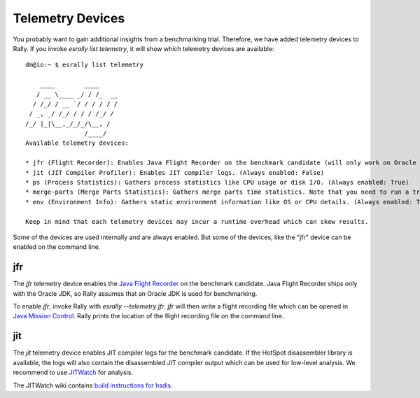 Telemetry Devices
=================

You probably want to gain additional insights from a benchmarking trial. Therefore, we have added telemetry devices to Rally. If you invoke
`esrally list telemetry`, it will show which telemetry devices are available::

    dm@io:~ $ esrally list telemetry
    
        ____        ____
       / __ \____ _/ / /_  __
      / /_/ / __ `/ / / / / /
     / _, _/ /_/ / / / /_/ /
    /_/ |_|\__,_/_/_/\__, /
                    /____/
    Available telemetry devices:
    
    * jfr (Flight Recorder): Enables Java Flight Recorder on the benchmark candidate (will only work on Oracle JDK) (Always enabled: False)
    * jit (JIT Compiler Profiler): Enables JIT compiler logs. (Always enabled: False)
    * ps (Process Statistics): Gathers process statistics like CPU usage or disk I/O. (Always enabled: True)
    * merge-parts (Merge Parts Statistics): Gathers merge parts time statistics. Note that you need to run a track setup which logs these data. (Always enabled: True)
    * env (Environment Info): Gathers static environment information like OS or CPU details. (Always enabled: True)
    
    Keep in mind that each telemetry devices may incur a runtime overhead which can skew results.

Some of the devices are used internally and are always enabled. But some of the devices, like the "jfr" device can be enabled on the command line.

jfr
---

The `jfr` telemetry device enables the `Java Flight Recorder <http://docs.oracle.com/javacomponents/jmc-5-5/jfr-runtime-guide/index.html>`_
on the benchmark candidate. Java Flight Recorder ships only with the Oracle JDK, so Rally assumes that an Oracle JDK is used for benchmarking. 

To enable `jfr`, invoke Rally with `esrally --telemetry jfr`. `jfr` will then write a flight recording file which can be opened in 
`Java Mission Control <http://www.oracle.com/technetwork/java/javaseproducts/mission-control/java-mission-control-1998576.html>`_. Rally prints the location of the flight recording file on the command line.
 
.. image:: jfr-es.png
   :alt: Sample Java Flight Recording

jit
---

The `jit` telemetry device enables JIT compiler logs for the benchmark candidate. If the HotSpot disassembler library is available, the logs
will also contain the disassembled JIT compiler output which can be used for low-level analysis. We recommend to use
`JITWatch <https://github.com/AdoptOpenJDK/jitwatch>`_ for analysis.

The JITWatch wiki contains `build instructions for hsdis <https://github.com/AdoptOpenJDK/jitwatch/wiki/Building-hsdis>`_.